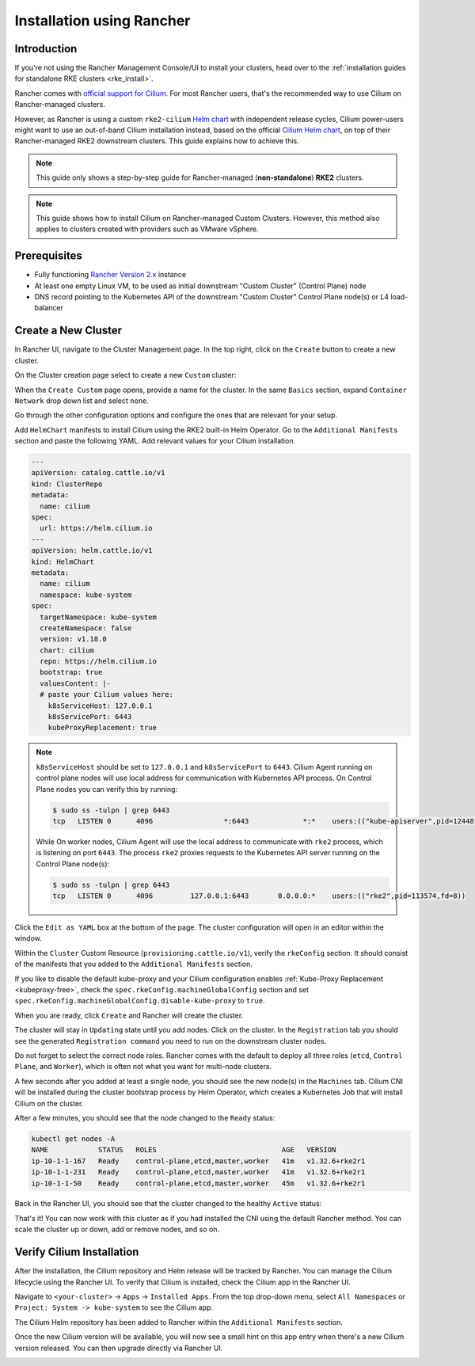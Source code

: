 .. only:: not (epub or latex or html)

    WARNING: You are looking at unreleased Cilium documentation.
    Please use the official rendered version released here:
    https://docs.cilium.io

.. _rancher_managed_rke_clusters:

**************************
Installation using Rancher
**************************

Introduction
============

If you're not using the Rancher Management Console/UI to install your clusters, head
over to the :ref:`installation guides for standalone RKE clusters <rke_install>`.

Rancher comes with `official support for Cilium <https://ranchermanager.docs.rancher.com/faq/container-network-interface-providers>`__.
For most Rancher users, that's the recommended way to use Cilium on Rancher-managed
clusters.

However, as Rancher is using a custom
``rke2-cilium`` `Helm chart <https://github.com/rancher/rke2-charts/tree/main-source/packages/rke2-cilium>`__
with independent release cycles, Cilium power-users might want to use an
out-of-band Cilium installation instead, based on the official
`Cilium Helm chart <https://github.com/cilium/charts>`__,
on top of their Rancher-managed RKE2 downstream clusters.
This guide explains how to achieve this.

.. note::

    This guide only shows a step-by-step guide for Rancher-managed (**non-standalone**)
    **RKE2** clusters.

.. note::

    This guide shows how to install Cilium on Rancher-managed Custom Clusters.
    However, this method also applies to clusters created with providers such as VMware vSphere.

Prerequisites
=============

* Fully functioning `Rancher Version 2.x <https://ranchermanager.docs.rancher.com/>`__ instance
* At least one empty Linux VM, to be used as initial downstream "Custom Cluster" (Control Plane) node
* DNS record pointing to the Kubernetes API of the downstream "Custom Cluster" Control Plane node(s) or L4 load-balancer

Create a New Cluster
====================

In Rancher UI, navigate to the Cluster Management page. In the top right, click on the
``Create`` button to create a new cluster.

.. image:: images/rancher_add_cluster.png

On the Cluster creation page select to create a new ``Custom`` cluster:

.. image:: images/rancher_existing_nodes.png

When the ``Create Custom`` page opens, provide a name for the cluster. 
In the same ``Basics`` section, expand ``Container Network`` drop down list and select ``none``.

.. image:: images/rancher_select_cni.png

Go through the other configuration options and configure the ones that are
relevant for your setup.

Add ``HelmChart`` manifests to install Cilium using the RKE2 built-in Helm Operator. 
Go to the ``Additional Manifests`` section and paste the following YAML. Add relevant values for your Cilium installation.

.. code-block:: yaml

    ---
    apiVersion: catalog.cattle.io/v1
    kind: ClusterRepo
    metadata:
      name: cilium
    spec:
      url: https://helm.cilium.io
    ---
    apiVersion: helm.cattle.io/v1
    kind: HelmChart
    metadata:
      name: cilium
      namespace: kube-system
    spec:
      targetNamespace: kube-system
      createNamespace: false
      version: v1.18.0
      chart: cilium
      repo: https://helm.cilium.io
      bootstrap: true
      valuesContent: |-
      # paste your Cilium values here:
        k8sServiceHost: 127.0.0.1
        k8sServicePort: 6443
        kubeProxyReplacement: true

.. image:: images/rancher_additional_manifests.png

.. note::

    ``k8sServiceHost`` should be set to ``127.0.0.1`` and ``k8sServicePort`` to ``6443``. Cilium Agent running on control plane nodes will use local address for communication with Kubernetes API process.
    On Control Plane nodes you can verify this by running:

    .. code-block:: shell-session

      $ sudo ss -tulpn | grep 6443
      tcp   LISTEN 0      4096                 *:6443             *:*    users:(("kube-apiserver",pid=124481,fd=3))


    While On worker nodes, Cilium Agent will use the local address to communicate with ``rke2`` process, which is listening on port ``6443``. The process ``rke2`` proxies requests to the Kubernetes API server running on the Control Plane node(s):

    .. code-block:: shell-session
      
      $ sudo ss -tulpn | grep 6443
      tcp   LISTEN 0      4096         127.0.0.1:6443       0.0.0.0:*    users:(("rke2",pid=113574,fd=8)) 


Click the ``Edit as YAML`` box at the bottom of the page.
The cluster configuration will open in an editor within the window.

Within the ``Cluster`` Custom Resource (``provisioning.cattle.io/v1``), 
verify the ``rkeConfig`` section. It should consist of the manifests that you added to the ``Additional Manifests`` section.

If you like to disable the default kube-proxy and your Cilium configuration enables :ref:`Kube-Proxy Replacement <kubeproxy-free>`, check the ``spec.rkeConfig.machineGlobalConfig`` section and set
``spec.rkeConfig.machineGlobalConfig.disable-kube-proxy`` to ``true``.

.. image:: images/rancher_config_yaml.png

When you are ready, click ``Create`` and Rancher will create the cluster.

.. image:: images/rancher_cluster_state_provisioning.png

The cluster will stay in ``Updating`` state until you add nodes. Click on the cluster.
In the ``Registration`` tab you should see the generated ``Registration command`` you
need to run on the downstream cluster nodes.

Do not forget to select the correct node roles. Rancher comes with the default to
deploy all three roles (``etcd``, ``Control Plane``, and ``Worker``), which is often
not what you want for multi-node clusters.

.. image:: images/rancher_registration_command.png

A few seconds after you added at least a single node, you should see the new node(s)
in the ``Machines`` tab. Cilium CNI will be installed during the cluster bootstrap process 
by Helm Operator, which creates a Kubernetes Job that will install Cilium on the cluster.

After a few minutes, you should see that the node changed to the ``Ready`` status:

.. code-block:: shell-session

    kubectl get nodes -A
    NAME            STATUS   ROLES                              AGE   VERSION
    ip-10-1-1-167   Ready    control-plane,etcd,master,worker   41m   v1.32.6+rke2r1
    ip-10-1-1-231   Ready    control-plane,etcd,master,worker   41m   v1.32.6+rke2r1
    ip-10-1-1-50    Ready    control-plane,etcd,master,worker   45m   v1.32.6+rke2r1

Back in the Rancher UI, you should see that the cluster changed to the healthy
``Active`` status:

.. image:: images/rancher_cluster_created.png

That's it! You can now work with this cluster as if you had installed the CNI using the default Rancher method. 
You can scale the cluster up or down, add or remove nodes, and so on.

Verify Cilium Installation
==========================

After the installation, the Cilium repository and Helm release will be tracked by Rancher. You can manage the Cilium lifecycle
using the Rancher UI. To verify that Cilium is installed, check the Cilium app in the Rancher UI.

Navigate to ``<your-cluster>`` -> ``Apps`` -> ``Installed Apps``. From the top drop-down menu, select
``All Namespaces`` or ``Project: System -> kube-system`` to see the Cilium app.

.. image:: images/rancher_cluster_cilium_app.png

The Cilium Helm repository has been added to Rancher within the ``Additional Manifests`` section.

.. image:: images/rancher_cilium_repo.png
  
Once the new Cilium version will be available, you will now see a small hint on this app entry
when there's a new Cilium version released. You can then upgrade directly via Rancher UI.

.. image:: images/rancher_cluster_cilium_app_upgrade.png

.. image:: images/rancher_cluster_cilium_app_upgrade_versions.png